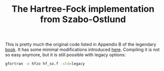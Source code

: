 #+TITLE: The Hartree-Fock implementation from Szabo-Ostlund

This is pretty much the original code listed in Appendix B of the legendary [[https://store.doverpublications.com/products/9780486691862][book]]. It has some
minimal modifications introduced [[http://www.ccl.net/cca/software/SOURCES/FORTRAN/szabo/index.html][here]]. Compiling it is not so easy anymore, but it is still
possible with legacy options:

#+begin_src bash
  gfortran -o hfzo hf_so.f -std=legacy
#+end_src

